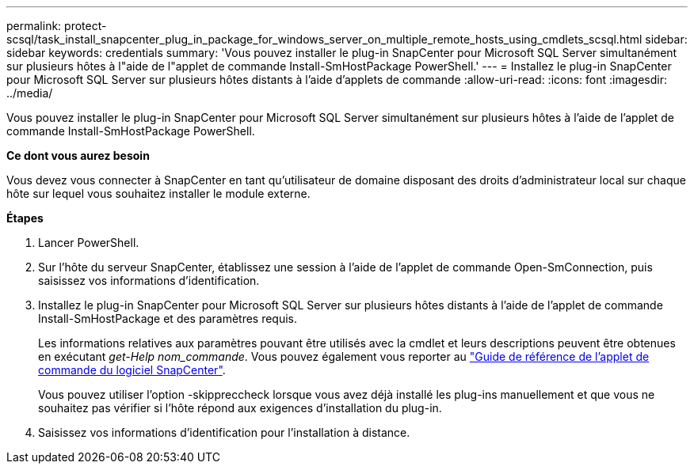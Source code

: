 ---
permalink: protect-scsql/task_install_snapcenter_plug_in_package_for_windows_server_on_multiple_remote_hosts_using_cmdlets_scsql.html 
sidebar: sidebar 
keywords: credentials 
summary: 'Vous pouvez installer le plug-in SnapCenter pour Microsoft SQL Server simultanément sur plusieurs hôtes à l"aide de l"applet de commande Install-SmHostPackage PowerShell.' 
---
= Installez le plug-in SnapCenter pour Microsoft SQL Server sur plusieurs hôtes distants à l'aide d'applets de commande
:allow-uri-read: 
:icons: font
:imagesdir: ../media/


[role="lead"]
Vous pouvez installer le plug-in SnapCenter pour Microsoft SQL Server simultanément sur plusieurs hôtes à l'aide de l'applet de commande Install-SmHostPackage PowerShell.

*Ce dont vous aurez besoin*

Vous devez vous connecter à SnapCenter en tant qu'utilisateur de domaine disposant des droits d'administrateur local sur chaque hôte sur lequel vous souhaitez installer le module externe.

*Étapes*

. Lancer PowerShell.
. Sur l'hôte du serveur SnapCenter, établissez une session à l'aide de l'applet de commande Open-SmConnection, puis saisissez vos informations d'identification.
. Installez le plug-in SnapCenter pour Microsoft SQL Server sur plusieurs hôtes distants à l'aide de l'applet de commande Install-SmHostPackage et des paramètres requis.
+
Les informations relatives aux paramètres pouvant être utilisés avec la cmdlet et leurs descriptions peuvent être obtenues en exécutant _get-Help nom_commande_. Vous pouvez également vous reporter au https://library.netapp.com/ecm/ecm_download_file/ECMLP2880726["Guide de référence de l'applet de commande du logiciel SnapCenter"^].

+
Vous pouvez utiliser l'option -skippreccheck lorsque vous avez déjà installé les plug-ins manuellement et que vous ne souhaitez pas vérifier si l'hôte répond aux exigences d'installation du plug-in.

. Saisissez vos informations d'identification pour l'installation à distance.

